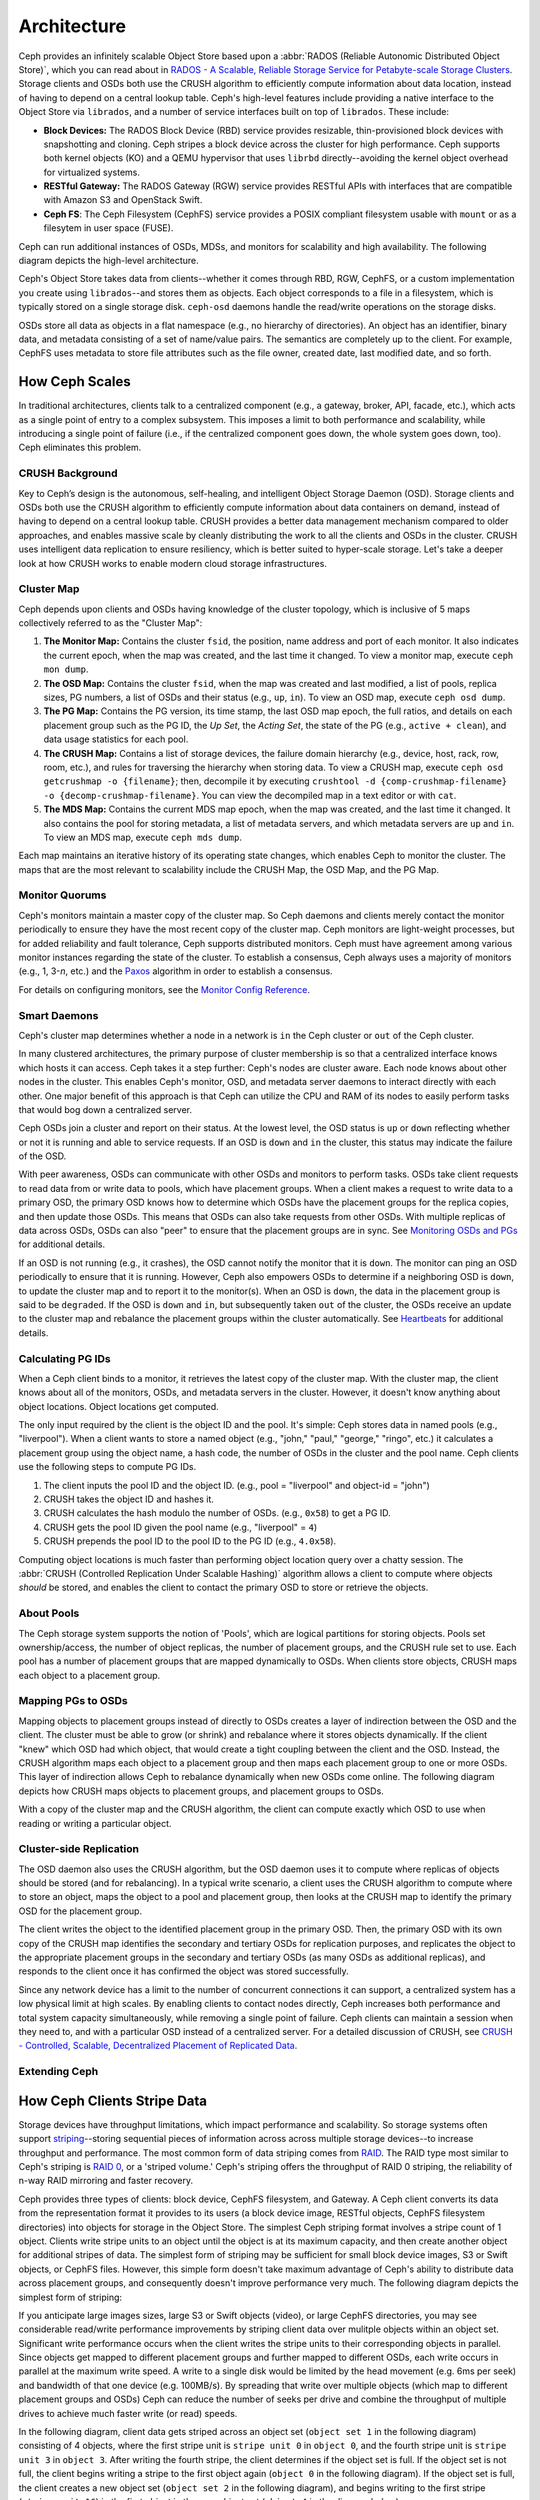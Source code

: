 ==============
 Architecture 
==============

Ceph provides an infinitely scalable Object Store based upon a :abbr:`RADOS
(Reliable Autonomic Distributed Object Store)`, which you can read about in
`RADOS - A Scalable, Reliable Storage Service for Petabyte-scale Storage
Clusters`_. Storage clients and OSDs both use the CRUSH algorithm to efficiently
compute information about data location, instead of having to depend on a
central lookup table. Ceph's high-level features include providing a native
interface to the Object Store via ``librados``, and a number of service
interfaces built on top of ``librados``. These include:

- **Block Devices:** The RADOS Block Device (RBD) service provides
  resizable, thin-provisioned block devices with snapshotting and 
  cloning. Ceph stripes a block device across the cluster for high
  performance. Ceph supports both kernel objects (KO) and a 
  QEMU hypervisor that uses ``librbd`` directly--avoiding the 
  kernel object overhead for virtualized systems.

- **RESTful Gateway:** The RADOS Gateway (RGW) service provides
  RESTful APIs with interfaces that are compatible with Amazon S3
  and OpenStack Swift. 
  
- **Ceph FS**: The Ceph Filesystem (CephFS) service provides 
  a POSIX compliant filesystem usable with ``mount`` or as 
  a filesytem in user space (FUSE).      

Ceph can run additional instances of OSDs, MDSs, and monitors for scalability
and high availability. The following diagram depicts the high-level
architecture. 

.. ditaa::  +--------+ +----------+ +-------+ +--------+ +------+
            | RBD KO | | QeMu RBD | |  RGW  | | CephFS | | FUSE |
            +--------+ +----------+ +-------+ +--------+ +------+
            +---------------------+           +-----------------+
            |       librbd        |           |    libcephfs    |
            +---------------------+           +-----------------+
            +---------------------------------------------------+
            |     librados (C, C++, Java, Python, PHP, etc.)    |
            +---------------------------------------------------+
            +---------------+ +---------------+ +---------------+
            |      OSDs     | |      MDSs     | |    Monitors   |
            +---------------+ +---------------+ +---------------+


Ceph's Object Store takes data from clients--whether it comes through RBD, RGW,
CephFS, or a custom implementation you create using ``librados``--and stores
them as objects. Each object corresponds to a file in a filesystem, which is
typically stored on a single storage disk. ``ceph-osd`` daemons handle the
read/write operations on the storage disks.

.. ditaa:: /-----\       +-----+       +-----+
           | obj |------>| {d} |------>| {s} |
           \-----/       +-----+       +-----+
   
            Object         File         Disk

OSDs store all data as objects in a flat namespace (e.g., no hierarchy of
directories). An object has an identifier, binary data, and metadata consisting
of a set of name/value pairs. The semantics are completely up to the client. For
example, CephFS uses metadata to store file attributes such as the file owner,
created date, last modified date, and so forth.


.. ditaa:: /------+------------------------------+----------------\
           | ID   | Binary Data                  | Metadata       |
           +------+------------------------------+----------------+
           | 1234 | 0101010101010100110101010010 | name1 = value1 | 
           |      | 0101100001010100110101010010 | name2 = value2 |
           |      | 0101100001010100110101010010 | nameN = valueN |
           \------+------------------------------+----------------/    


.. _RADOS - A Scalable, Reliable Storage Service for Petabyte-scale Storage Clusters: http://ceph.com/papers/weil-rados-pdsw07.pdf

.. _how-ceph-scales:          

How Ceph Scales
===============

In traditional architectures, clients talk to a centralized component (e.g., a
gateway, broker, API, facade, etc.), which acts as a single point of entry to a
complex subsystem. This imposes a limit to both performance and scalability,
while introducing a single point of failure (i.e., if the centralized component
goes down, the whole system goes down, too). Ceph eliminates this problem.


CRUSH Background
----------------

Key to Ceph’s design is the autonomous, self-healing, and intelligent Object
Storage Daemon (OSD). Storage clients and OSDs both use the CRUSH algorithm to
efficiently compute information about data containers on demand, instead of
having to depend on a central lookup table. CRUSH provides a better data
management mechanism compared to older approaches, and enables massive scale by
cleanly distributing the work to all the clients and OSDs in the cluster. CRUSH
uses intelligent data replication to ensure resiliency, which is better suited
to hyper-scale storage. Let's take a deeper look at how CRUSH works to enable
modern cloud storage infrastructures.

Cluster Map
-----------

Ceph depends upon clients and OSDs having knowledge of the cluster topology,
which is inclusive of 5 maps collectively referred to as the "Cluster Map":

#. **The Monitor Map:** Contains the cluster ``fsid``, the position, name 
   address and port of each monitor. It also indicates the current epoch, 
   when the map was created, and the last time it changed. To view a monitor
   map, execute ``ceph mon dump``.   
   
#. **The OSD Map:** Contains the cluster ``fsid``, when the map was created and 
   last modified, a list of pools, replica sizes, PG numbers, a list of OSDs
   and their status (e.g., ``up``, ``in``). To view an OSD map, execute
   ``ceph osd dump``. 
   
#. **The PG Map:** Contains the PG version, its time stamp, the last OSD
   map epoch, the full ratios, and details on each placement group such as
   the PG ID, the `Up Set`, the `Acting Set`, the state of the PG (e.g., 
   ``active + clean``), and data usage statistics for each pool.

#. **The CRUSH Map:** Contains a list of storage devices, the failure domain
   hierarchy (e.g., device, host, rack, row, room, etc.), and rules for 
   traversing the hierarchy when storing data. To view a CRUSH map, execute
   ``ceph osd getcrushmap -o {filename}``; then, decompile it by executing
   ``crushtool -d {comp-crushmap-filename} -o {decomp-crushmap-filename}``.
   You can view the decompiled map in a text editor or with ``cat``. 

#. **The MDS Map:** Contains the current MDS map epoch, when the map was 
   created, and the last time it changed. It also contains the pool for 
   storing metadata, a list of metadata servers, and which metadata servers
   are ``up`` and ``in``. To view an MDS map, execute ``ceph mds dump``.

Each map maintains an iterative history of its operating state changes, which
enables Ceph to monitor the cluster. The maps that are the most relevant to
scalability include the CRUSH Map, the OSD Map, and the PG Map.


Monitor Quorums
---------------

Ceph's monitors maintain a master copy of the cluster map. So Ceph daemons and
clients merely contact the monitor periodically to ensure they have the most
recent copy of the cluster map. Ceph monitors are light-weight processes, but
for added reliability and fault tolerance, Ceph supports distributed monitors.
Ceph must have agreement among various monitor instances regarding the state of
the cluster. To establish a consensus, Ceph always uses a majority of
monitors (e.g., 1, 3-*n*, etc.) and the `Paxos`_ algorithm in order to
establish a consensus.

For details on configuring monitors, see the `Monitor Config Reference`_.

.. _Paxos: http://en.wikipedia.org/wiki/Paxos_(computer_science)
.. _Monitor Config Reference: ../rados/configuration/mon-config-ref


Smart Daemons
-------------

Ceph's cluster map determines whether a node in a network is ``in`` the 
Ceph cluster or ``out`` of the Ceph cluster. 

.. ditaa:: +----------------+
           |                |
           |   Node ID In   |
           |                |
           +----------------+
                   ^
                   |
                   |
                   v
           +----------------+
           |                |
           |  Node ID Out   |
           |                |
           +----------------+

In many clustered architectures, the primary purpose of cluster membership
is so that a centralized interface knows which hosts it can access. Ceph
takes it a step further: Ceph's nodes are cluster aware. Each node knows 
about other nodes in the cluster. This enables Ceph's monitor, OSD, and 
metadata server daemons to interact directly with each other. One major 
benefit of this approach is that Ceph can utilize the CPU and RAM of its
nodes to easily perform tasks that would bog down a centralized server.

Ceph OSDs join a cluster and report on their status. At the lowest level, 
the OSD status is ``up`` or ``down`` reflecting whether or not it is 
running and able to service requests. If an OSD is ``down`` and ``in``
the cluster, this status may indicate the failure of the OSD. 

With peer awareness, OSDs can communicate with other OSDs and monitors
to perform tasks. OSDs take client requests to read data from or write
data to pools, which have placement groups. When a client makes a request
to write data to a primary OSD, the primary OSD knows how to determine 
which OSDs have the placement groups for the replica copies, and then
update those OSDs. This means that OSDs can also take requests from 
other OSDs. With multiple replicas of data across OSDs, OSDs can also 
"peer" to ensure that the placement groups are in sync. See `Monitoring
OSDs and PGs`_ for additional details.

If an OSD is not running (e.g., it crashes), the OSD cannot notify the monitor
that it is ``down``. The monitor can ping an OSD periodically to ensure that it
is running. However, Ceph also empowers OSDs to determine if a neighboring OSD
is ``down``, to update the cluster map and to report it to the monitor(s). When
an OSD is ``down``,  the data in the placement group is said to be ``degraded``.
If the OSD is ``down`` and ``in``, but subsequently taken ``out`` of the
cluster,  the OSDs receive an update to the cluster map and rebalance the
placement groups within the cluster automatically. See `Heartbeats`_ for 
additional details.


.. _Monitoring OSDs and PGs: ../rados/operations/monitoring-osd-pg
.. _Heartbeats: ../rados/configuration/mon-osd-interaction


Calculating PG IDs
------------------

When a Ceph client binds to a monitor, it retrieves the latest copy of the
cluster map. With the cluster map, the client knows about all of the monitors,
OSDs, and metadata servers in the cluster. However, it doesn't know anything
about object locations. Object locations get computed.

The only input required by the client is the object ID and the pool.
It's simple: Ceph stores data in named pools (e.g., "liverpool"). When a client
wants to store a named object (e.g., "john," "paul," "george," "ringo", etc.)
it calculates a placement group using the object name, a hash code, the
number of OSDs in the cluster and the pool name. Ceph clients use the following
steps to compute PG IDs.

#. The client inputs the pool ID and the object ID. (e.g., pool = "liverpool" 
   and object-id = "john")
#. CRUSH takes the object ID and hashes it.
#. CRUSH calculates the hash modulo the number of OSDs. (e.g., ``0x58``) to get a PG ID.
#. CRUSH gets the pool ID given the pool name (e.g., "liverpool" = ``4``)
#. CRUSH prepends the pool ID to the pool ID to the PG ID (e.g., ``4.0x58``).

Computing object locations is much faster than performing object location query
over a chatty session. The :abbr:`CRUSH (Controlled Replication Under Scalable
Hashing)` algorithm allows a client to compute where objects *should* be stored,
and enables the client to contact the primary OSD to store or retrieve the
objects.


About Pools
-----------

The Ceph storage system supports the notion of 'Pools', which are logical
partitions for storing objects. Pools set ownership/access, the number of
object replicas, the number of placement groups, and the CRUSH rule set to use.
Each pool has a number of placement groups that are mapped dynamically to OSDs. 
When clients store objects, CRUSH maps each object to a placement group.


Mapping PGs to OSDs
-------------------

Mapping objects to placement groups instead of directly to OSDs creates a layer
of indirection between the OSD and the client.  The cluster must be able to grow
(or shrink) and rebalance where it stores objects dynamically. If the client
"knew" which OSD had which object, that would create a tight coupling between
the client and the OSD. Instead, the CRUSH algorithm maps each object to a
placement group and then maps each placement group to one or more OSDs. This
layer of indirection allows Ceph to rebalance dynamically when new OSDs come
online. The following diagram depicts how CRUSH maps objects to placement
groups, and placement groups to OSDs.

.. ditaa:: 
           /-----\  /-----\  /-----\  /-----\  /-----\
           | obj |  | obj |  | obj |  | obj |  | obj |
           \-----/  \-----/  \-----/  \-----/  \-----/
              |        |        |        |        |
              +--------+--------+        +---+----+
              |                              |
              v                              v
   +-----------------------+      +-----------------------+
   |  Placement Group #1   |      |  Placement Group #2   |
   |                       |      |                       |
   +-----------------------+      +-----------------------+
               |                              |
               |      +-----------------------+---+
        +------+------+-------------+             |
        |             |             |             |
        v             v             v             v
   /----------\  /----------\  /----------\  /----------\ 
   |          |  |          |  |          |  |          |
   |  OSD #1  |  |  OSD #2  |  |  OSD #3  |  |  OSD #4  |
   |          |  |          |  |          |  |          |
   \----------/  \----------/  \----------/  \----------/  


With a copy of the cluster map and the CRUSH algorithm, the client can compute
exactly which OSD to use when reading or writing a particular object.


Cluster-side Replication
------------------------

The OSD daemon also uses the CRUSH algorithm, but the OSD daemon uses it to
compute where replicas of objects should be stored (and for rebalancing). In a
typical write scenario, a client uses the CRUSH algorithm to compute where to
store an object, maps the object to a pool and placement group, then looks at
the CRUSH map to identify the primary OSD for the placement group.

The client writes the object to the identified placement group in the primary
OSD. Then, the primary OSD with its own copy of the CRUSH map identifies the
secondary and tertiary OSDs for replication purposes, and replicates the object
to the appropriate placement groups in the secondary and tertiary OSDs (as many
OSDs as additional replicas), and responds to the client once it has confirmed
the object was stored successfully.


.. ditaa:: 
             +----------+
             |  Client  |
             |          |
             +----------+
                 *  ^
      Write (1)  |  |  Ack (6)
                 |  |
                 v  *
            +-------------+
            | Primary OSD |
            |             |
            +-------------+
              *  ^   ^  *
    Write (2) |  |   |  |  Write (3)
       +------+  |   |  +------+
       |  +------+   +------+  |
       |  | Ack (4)  Ack (5)|  | 
       v  *                 *  v
 +---------------+   +---------------+
 | Secondary OSD |   | Tertiary OSD  |
 |               |   |               |
 +---------------+   +---------------+


Since any network device has a limit to the number of concurrent connections it
can support, a centralized system has a low physical limit at high scales. By
enabling clients to contact nodes directly, Ceph increases both performance and
total system capacity simultaneously, while removing a single point of failure.
Ceph clients can maintain a session when they need to, and with a particular OSD
instead of a centralized server. For a detailed discussion of CRUSH, see  `CRUSH
- Controlled, Scalable, Decentralized Placement of Replicated Data`_.
          
.. _CRUSH - Controlled, Scalable, Decentralized Placement of Replicated Data: http://ceph.com/papers/weil-crush-sc06.pdf


Extending Ceph
--------------

.. todo:: explain "classes"


How Ceph Clients Stripe Data
============================

Storage devices have throughput limitations, which impact performance and
scalability. So storage systems often support `striping`_--storing sequential
pieces of information across across multiple storage devices--to increase
throughput and performance. The most common form of data striping comes from
`RAID`_. The RAID type most similar to Ceph's striping is `RAID 0`_, or a
'striped volume.' Ceph's striping offers the throughput of RAID 0 striping,
the reliability of n-way RAID mirroring and faster recovery.

Ceph provides three types of clients: block device, CephFS filesystem, and
Gateway. A Ceph client converts its data from the representation format it
provides to its users (a block device image, RESTful objects, CephFS filesystem
directories) into objects for storage in the Object Store. The simplest Ceph
striping format involves a stripe count of 1 object. Clients write stripe units
to an object until the object is at its maximum capacity, and then create
another object for additional stripes of data. The simplest form of striping may
be sufficient for small block device images, S3 or Swift objects, or CephFS
files. However, this simple form doesn't take maximum advantage of Ceph's
ability to distribute data across placement groups, and consequently doesn't
improve performance very much. The following diagram depicts the simplest form
of striping:

.. ditaa::              
                        +---------------+
                        |  Client Data  |
                        |     Format    |
                        | cCCC          |
                        +---------------+
                                |
                       +--------+-------+
                       |                |
                       v                v
                 /-----------\    /-----------\
                 | Begin cCCC|    | Begin cCCC|
                 | Object  0 |    | Object  1 |
                 +-----------+    +-----------+
                 |  stripe   |    |  stripe   |
                 |  unit 1   |    |  unit 5   |
                 +-----------+    +-----------+
                 |  stripe   |    |  stripe   |
                 |  unit 2   |    |  unit 6   |
                 +-----------+    +-----------+
                 |  stripe   |    |  stripe   |
                 |  unit 3   |    |  unit 7   |
                 +-----------+    +-----------+
                 |  stripe   |    |  stripe   |
                 |  unit 4   |    |  unit 8   |
                 +-----------+    +-----------+
                 | End cCCC  |    | End cCCC  |
                 | Object 0  |    | Object 1  |
                 \-----------/    \-----------/
   

If you anticipate large images sizes, large S3 or Swift objects (video), or
large CephFS directories, you may see considerable read/write performance
improvements by striping client data over mulitple objects within an object set.
Significant write performance occurs when the client writes the stripe units to
their corresponding objects in parallel. Since objects get mapped to different
placement groups and further mapped to different OSDs, each write occurs in
parallel at the maximum write speed. A write to a single disk would be limited
by the head movement (e.g. 6ms per seek) and bandwidth of that one device (e.g.
100MB/s).  By spreading that write over multiple objects (which map to different
placement groups and OSDs) Ceph can reduce the number of seeks per drive and
combine the throughput of multiple drives to achieve much faster write (or read)
speeds.

In the following diagram, client data gets striped across an object set
(``object set 1`` in the following diagram) consisting of 4 objects, where the
first stripe unit is ``stripe unit 0`` in ``object 0``, and the fourth stripe
unit is ``stripe unit 3`` in ``object 3``. After writing the fourth stripe, the
client determines if the object set is full. If the object set is not full, the
client begins writing a stripe to the first object again (``object 0`` in the
following diagram). If the object set is full, the client creates a new object
set (``object set 2`` in the following diagram), and begins writing to the first
stripe (``stripe unit 16``) in the first object in the new object set (``object
4`` in the diagram below).

.. ditaa::                 
                          +---------------+
                          |  Client Data  |
                          |     Format    |
                          | cCCC          |
                          +---------------+
                                  |
       +-----------------+--------+--------+-----------------+
       |                 |                 |                 |     +--\
       v                 v                 v                 v        |
 /-----------\     /-----------\     /-----------\     /-----------\  |   
 | Begin cCCC|     | Begin cCCC|     | Begin cCCC|     | Begin cCCC|  |
 | Object 0  |     | Object  1 |     | Object  2 |     | Object  3 |  |
 +-----------+     +-----------+     +-----------+     +-----------+  |
 |  stripe   |     |  stripe   |     |  stripe   |     |  stripe   |  |
 |  unit 0   |     |  unit 1   |     |  unit 2   |     |  unit 3   |  |
 +-----------+     +-----------+     +-----------+     +-----------+  |
 |  stripe   |     |  stripe   |     |  stripe   |     |  stripe   |  +-\ 
 |  unit 4   |     |  unit 5   |     |  unit 6   |     |  unit 7   |    | Object
 +-----------+     +-----------+     +-----------+     +-----------+    +- Set 
 |  stripe   |     |  stripe   |     |  stripe   |     |  stripe   |    |   1
 |  unit 8   |     |  unit 9   |     |  unit 10  |     |  unit 11  |  +-/
 +-----------+     +-----------+     +-----------+     +-----------+  |
 |  stripe   |     |  stripe   |     |  stripe   |     |  stripe   |  |
 |  unit 12  |     |  unit 13  |     |  unit 14  |     |  unit 15  |  |
 +-----------+     +-----------+     +-----------+     +-----------+  |
 | End cCCC  |     | End cCCC  |     | End cCCC  |     | End cCCC  |  |
 | Object 0  |     | Object 1  |     | Object 2  |     | Object 3  |  |  
 \-----------/     \-----------/     \-----------/     \-----------/  |
                                                                      |
                                                                   +--/
  
                                                                   +--\
                                                                      |
 /-----------\     /-----------\     /-----------\     /-----------\  |   
 | Begin cCCC|     | Begin cCCC|     | Begin cCCC|     | Begin cCCC|  |
 | Object  4 |     | Object  5 |     | Object  6 |     | Object  7 |  |  
 +-----------+     +-----------+     +-----------+     +-----------+  |
 |  stripe   |     |  stripe   |     |  stripe   |     |  stripe   |  |
 |  unit 16  |     |  unit 17  |     |  unit 18  |     |  unit 19  |  |
 +-----------+     +-----------+     +-----------+     +-----------+  |
 |  stripe   |     |  stripe   |     |  stripe   |     |  stripe   |  +-\ 
 |  unit 20  |     |  unit 21  |     |  unit 22  |     |  unit 23  |    | Object
 +-----------+     +-----------+     +-----------+     +-----------+    +- Set
 |  stripe   |     |  stripe   |     |  stripe   |     |  stripe   |    |   2 
 |  unit 24  |     |  unit 25  |     |  unit 26  |     |  unit 27  |  +-/
 +-----------+     +-----------+     +-----------+     +-----------+  |
 |  stripe   |     |  stripe   |     |  stripe   |     |  stripe   |  |
 |  unit 28  |     |  unit 29  |     |  unit 30  |     |  unit 31  |  |
 +-----------+     +-----------+     +-----------+     +-----------+  |
 | End cCCC  |     | End cCCC  |     | End cCCC  |     | End cCCC  |  |
 | Object 4  |     | Object 5  |     | Object 6  |     | Object 7  |  |  
 \-----------/     \-----------/     \-----------/     \-----------/  |
                                                                      |
                                                                   +--/

Three important variables determine how Ceph stripes data: 

- **Object Size:** Objects in the Ceph Object Store have a maximum
  configurable size (e.g., 2MB, 4MB, etc.). The object size should be large
  enough to accomodate many stripe units, and should be a multiple of
  the stripe unit.

- **Stripe Width:** Stripes have a configurable unit size (e.g., 64kb).
  The Ceph client divides the data it will write to objects into equally 
  sized stripe units, except for the last stripe unit. A stripe width, 
  should be a fraction of the Object Size so that an object may contain 
  many stripe units.

- **Stripe Count:** The Ceph client writes a sequence of stripe units
  over a series of objects determined by the stripe count. The series 
  of objects is called an object set. After the Ceph client writes to 
  the last object in the object set, it returns to the first object in
  the object set.
  
.. important:: Test the performance of your striping configuration before
   putting your cluster into production. You CANNOT change these striping
   parameters after you stripe the data and write it to objects.

Once the Ceph client has striped data to stripe units and mapped the stripe
units to objects, Ceph's CRUSH algorithm maps the objects to placement groups,
and the placement groups to OSDs before the objects are stored as files on a
storage disk. See `How Ceph Scales`_ for details.

.. important:: Striping is independent of object replicas. Since CRUSH
   replicates objects across OSDs, stripes get replicated automatically.

.. _striping: http://en.wikipedia.org/wiki/Data_striping
.. _RAID: http://en.wikipedia.org/wiki/RAID 
.. _RAID 0: http://en.wikipedia.org/wiki/RAID_0#RAID_0

.. topic:: S3/Swift Objects and Object Store Objects Compared

   Ceph's Gateway uses the term *object* to describe the data it stores.
   S3 and Swift objects from the Gateway are not the same as the objects Ceph
   writes to the Object Store. Gateway objects are mapped to Ceph objects that
   get written to the Object Store. The S3 and Swift objects do not necessarily 
   correspond in a 1:1 manner with an object stored in the Object Store. It is
   possible for an S3 or Swift object to map to multiple Ceph objects.

.. note:: Since a client writes to a single pool, all data striped into objects
   get mapped to placement groups in the same pool. So they use the same CRUSH
   map and the same access controls.  

.. tip:: The objects Ceph stores in the Object Store are not striped. RGW, RBD 
   and CephFS automatically stripe their data over multiple RADOS objects.
   Clients that write directly to the Object Store via ``librados`` must
   peform the the striping (and parallel I/O) for themselves to obtain these 
   benefits.


Data Consistency
================

As part of maintaining data consistency and cleanliness, Ceph OSDs can also
scrub objects within placement groups. That is Ceph OSDs can compare object
metadata in one placement group with its replicas in placement groups stored in
other OSDs. Scrubbing (usually performed daily) catches OSD bugs or filesystem
errors.  OSDs can also perform deeper scrubbing by comparing data in objects
bit-for-bit.  Deep scrubbing (usually performed weekly) finds bad sectors on a
disk that weren't apparent in a light scrub.

See `Data Scrubbing`_ for details on configuring scrubbing.

.. _Data Scrubbing: ../rados/configuration/osd-config-ref#scrubbing



Metadata Servers
================

The Ceph filesystem service is provided by a daemon called ``ceph-mds``. It uses
RADOS to store all the filesystem metadata (directories, file ownership, access
modes, etc), and directs clients to access RADOS directly for the file contents.
The Ceph filesystem aims for POSIX compatibility. ``ceph-mds`` can run as a
single process, or it can be distributed out to multiple physical machines,
either for high availability or for scalability. 

- **High Availability**: The extra ``ceph-mds`` instances can be `standby`, 
  ready to take over the duties of any failed ``ceph-mds`` that was
  `active`. This is easy because all the data, including the journal, is
  stored on RADOS. The transition is triggered automatically by ``ceph-mon``.

- **Scalability**: Multiple ``ceph-mds`` instances can be `active`, and they
  will split the directory tree into subtrees (and shards of a single
  busy directory), effectively balancing the load amongst all `active`
  servers.

Combinations of `standby` and `active` etc are possible, for example
running 3 `active` ``ceph-mds`` instances for scaling, and one `standby`
intance for high availability.


Client Interfaces
=================

Authentication and Authorization
--------------------------------

Ceph clients can authenticate their users with Ceph monitors, OSDs and metadata
servers. Authenticated users gain authorization to read, write and execute Ceph
commands. The Cephx authentication system is similar to Kerberos, but avoids a
single point of failure to ensure scalability and high availability.  For
details on Cephx, see `Ceph Authentication and Authorization`_.

.. _Ceph Authentication and Authorization: ../rados/operations/auth-intro/

librados
--------

.. todo:: Snapshotting, Import/Export, Backup
.. todo:: native APIs

RBD
---

RBD stripes a block device image over multiple objects in the cluster, where
each object gets mapped to a placement group and distributed, and the placement
groups are spread  across separate ``ceph-osd`` daemons throughout the cluster.

.. important:: Striping allows RBD block devices to perform better than a single server could!

RBD's thin-provisioned snapshottable block devices are an attractive option for
virtualization and cloud computing. In virtual machine scenarios, people
typically deploy RBD with the ``rbd`` network storage driver in Qemu/KVM, where
the host machine uses ``librbd`` to provide a block device service to the guest.
Many cloud computing stacks use ``libvirt`` to integrate with hypervisors. You
can use RBD thin-provisioned block devices with Qemu and libvirt to support
OpenStack and CloudStack among other solutions.

While we do not provide ``librbd`` support with other hypervisors at this time, you may 
also use RBD kernel objects to provide a block device to a client. Other virtualization
technologies such as Xen can access the RBD kernel object(s). This is done with the 
command-line tool ``rbd``.


RGW
---

The RADOS Gateway daemon, ``radosgw``, is a FastCGI service that provides a
RESTful_ HTTP API to store objects and metadata. It layers on top of RADOS with
its own data formats, and maintains its own user database, authentication, and
access control. The RADOS Gateway uses a unified namespace, which means you can
use either the OpenStack Swift-compatible API or the Amazon S3-compatible API.
For example, you can write data using the S3-comptable API with one application
and then read data using the Swift-compatible API with another application. 

See `RADOS Gateway`_ for details.

.. _RADOS Gateway: ../radosgw/
.. _RESTful: http://en.wikipedia.org/wiki/RESTful


.. index:: RBD, Rados Block Device



CephFS
------

.. todo:: cephfs, ceph-fuse


Limitations of Prior Art 
========================

Today's storage systems have demonstrated an ability to scale out, but with some
significant limitations: interfaces, session managers, and stateful sessions
with a centralized point of access often limit the scalability of today's
storage architectures. Furthermore, a centralized interface that dispatches
requests from clients to server nodes within a cluster and subsequently routes
responses from those server nodes back to clients will hit a scalability and/or
performance limitation.

Another problem for storage systems is the need to manually rebalance data when
increasing or decreasing the size of a data cluster. Manual rebalancing works
fine on small scales, but it is a nightmare at larger scales because hardware
additions are common and hardware failure becomes an expectation rather than an 
exception when operating at the petabyte scale and beyond. 

The operational challenges of managing legacy technologies with the burgeoning
growth in the demand for unstructured storage makes legacy technologies
inadequate for scaling into petabytes. Some legacy technologies (e.g., SAN) can
be considerably more expensive, and more challenging to maintain when compared
to using commodity hardware. Ceph uses commodity hardware, because it is
substantially less expensive to purchase (or to replace), and it only requires
standard system administration skills to use it.
